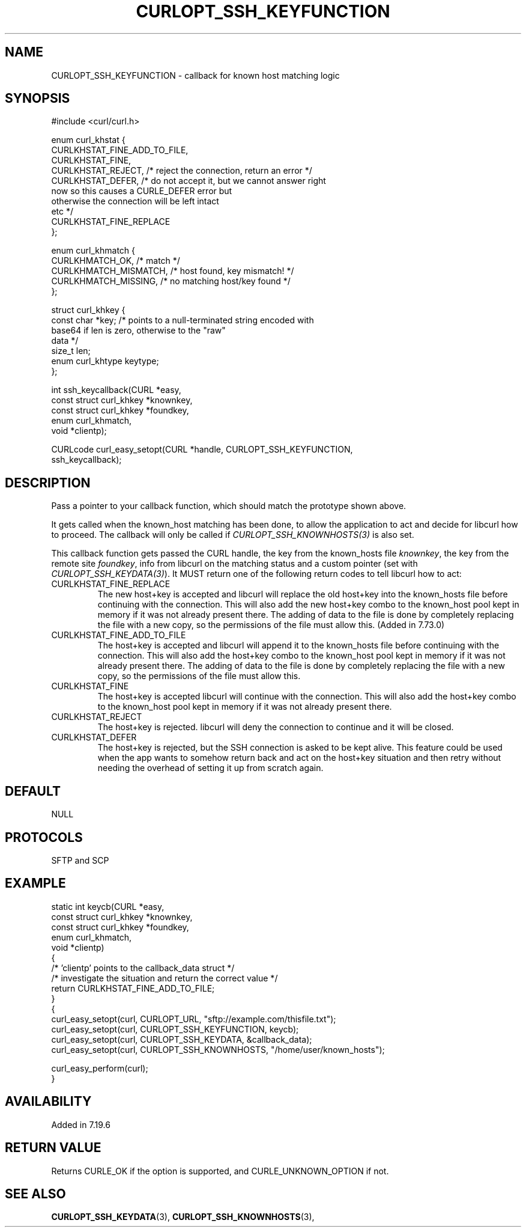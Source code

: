 .\" **************************************************************************
.\" *                                  _   _ ____  _
.\" *  Project                     ___| | | |  _ \| |
.\" *                             / __| | | | |_) | |
.\" *                            | (__| |_| |  _ <| |___
.\" *                             \___|\___/|_| \_\_____|
.\" *
.\" * Copyright (C) 1998 - 2022, Daniel Stenberg, <daniel@haxx.se>, et al.
.\" *
.\" * This software is licensed as described in the file COPYING, which
.\" * you should have received as part of this distribution. The terms
.\" * are also available at https://curl.se/docs/copyright.html.
.\" *
.\" * You may opt to use, copy, modify, merge, publish, distribute and/or sell
.\" * copies of the Software, and permit persons to whom the Software is
.\" * furnished to do so, under the terms of the COPYING file.
.\" *
.\" * This software is distributed on an "AS IS" basis, WITHOUT WARRANTY OF ANY
.\" * KIND, either express or implied.
.\" *
.\" **************************************************************************
.\"
.TH CURLOPT_SSH_KEYFUNCTION 3 "19 Jun 2014" "libcurl 7.37.0" "curl_easy_setopt options"
.SH NAME
CURLOPT_SSH_KEYFUNCTION \- callback for known host matching logic
.SH SYNOPSIS
.nf
#include <curl/curl.h>

enum curl_khstat {
  CURLKHSTAT_FINE_ADD_TO_FILE,
  CURLKHSTAT_FINE,
  CURLKHSTAT_REJECT, /* reject the connection, return an error */
  CURLKHSTAT_DEFER,  /* do not accept it, but we cannot answer right
                        now so this causes a CURLE_DEFER error but
                        otherwise the connection will be left intact
                        etc */
  CURLKHSTAT_FINE_REPLACE
};

enum curl_khmatch {
  CURLKHMATCH_OK,       /* match */
  CURLKHMATCH_MISMATCH, /* host found, key mismatch! */
  CURLKHMATCH_MISSING,  /* no matching host/key found */
};

struct curl_khkey {
  const char *key; /* points to a null-terminated string encoded with
                      base64 if len is zero, otherwise to the "raw"
                      data */
  size_t len;
  enum curl_khtype keytype;
};

int ssh_keycallback(CURL *easy,
                    const struct curl_khkey *knownkey,
                    const struct curl_khkey *foundkey,
                    enum curl_khmatch,
                    void *clientp);

CURLcode curl_easy_setopt(CURL *handle, CURLOPT_SSH_KEYFUNCTION,
                          ssh_keycallback);
.SH DESCRIPTION
Pass a pointer to your callback function, which should match the prototype
shown above.

It gets called when the known_host matching has been done, to allow the
application to act and decide for libcurl how to proceed. The callback will
only be called if \fICURLOPT_SSH_KNOWNHOSTS(3)\fP is also set.

This callback function gets passed the CURL handle, the key from the
known_hosts file \fIknownkey\fP, the key from the remote site \fIfoundkey\fP,
info from libcurl on the matching status and a custom pointer (set with
\fICURLOPT_SSH_KEYDATA(3)\fP). It MUST return one of the following return
codes to tell libcurl how to act:
.IP CURLKHSTAT_FINE_REPLACE
The new host+key is accepted and libcurl will replace the old host+key into
the known_hosts file before continuing with the connection.  This will also
add the new host+key combo to the known_host pool kept in memory if it was not
already present there. The adding of data to the file is done by completely
replacing the file with a new copy, so the permissions of the file must allow
this. (Added in 7.73.0)
.IP CURLKHSTAT_FINE_ADD_TO_FILE
The host+key is accepted and libcurl will append it to the known_hosts file
before continuing with the connection. This will also add the host+key combo
to the known_host pool kept in memory if it was not already present there. The
adding of data to the file is done by completely replacing the file with a new
copy, so the permissions of the file must allow this.
.IP CURLKHSTAT_FINE
The host+key is accepted libcurl will continue with the connection. This will
also add the host+key combo to the known_host pool kept in memory if it was not
already present there.
.IP CURLKHSTAT_REJECT
The host+key is rejected. libcurl will deny the connection to continue and it
will be closed.
.IP CURLKHSTAT_DEFER
The host+key is rejected, but the SSH connection is asked to be kept alive.
This feature could be used when the app wants to somehow return back and act
on the host+key situation and then retry without needing the overhead of
setting it up from scratch again.
.SH DEFAULT
NULL
.SH PROTOCOLS
SFTP and SCP
.SH EXAMPLE
.nf
static int keycb(CURL *easy,
                 const struct curl_khkey *knownkey,
                 const struct curl_khkey *foundkey,
                 enum curl_khmatch,
                 void *clientp)
{
  /* 'clientp' points to the callback_data struct */
  /* investigate the situation and return the correct value */
  return CURLKHSTAT_FINE_ADD_TO_FILE;
}
{
  curl_easy_setopt(curl, CURLOPT_URL, "sftp://example.com/thisfile.txt");
  curl_easy_setopt(curl, CURLOPT_SSH_KEYFUNCTION, keycb);
  curl_easy_setopt(curl, CURLOPT_SSH_KEYDATA, &callback_data);
  curl_easy_setopt(curl, CURLOPT_SSH_KNOWNHOSTS, "/home/user/known_hosts");

  curl_easy_perform(curl);
}
.fi
.SH AVAILABILITY
Added in 7.19.6
.SH RETURN VALUE
Returns CURLE_OK if the option is supported, and CURLE_UNKNOWN_OPTION if not.
.SH "SEE ALSO"
.BR CURLOPT_SSH_KEYDATA "(3), " CURLOPT_SSH_KNOWNHOSTS "(3), "
